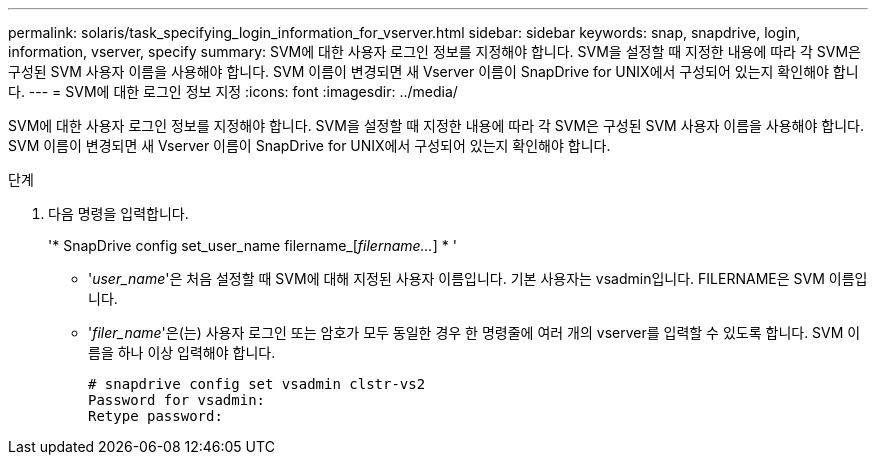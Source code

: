 ---
permalink: solaris/task_specifying_login_information_for_vserver.html 
sidebar: sidebar 
keywords: snap, snapdrive, login, information, vserver, specify 
summary: SVM에 대한 사용자 로그인 정보를 지정해야 합니다. SVM을 설정할 때 지정한 내용에 따라 각 SVM은 구성된 SVM 사용자 이름을 사용해야 합니다. SVM 이름이 변경되면 새 Vserver 이름이 SnapDrive for UNIX에서 구성되어 있는지 확인해야 합니다. 
---
= SVM에 대한 로그인 정보 지정
:icons: font
:imagesdir: ../media/


[role="lead"]
SVM에 대한 사용자 로그인 정보를 지정해야 합니다. SVM을 설정할 때 지정한 내용에 따라 각 SVM은 구성된 SVM 사용자 이름을 사용해야 합니다. SVM 이름이 변경되면 새 Vserver 이름이 SnapDrive for UNIX에서 구성되어 있는지 확인해야 합니다.

.단계
. 다음 명령을 입력합니다.
+
'* SnapDrive config set_user_name filername_[_filername..._] * '

+
** '_user_name_'은 처음 설정할 때 SVM에 대해 지정된 사용자 이름입니다. 기본 사용자는 vsadmin입니다. FILERNAME은 SVM 이름입니다.
** '_filer_name_'은(는) 사용자 로그인 또는 암호가 모두 동일한 경우 한 명령줄에 여러 개의 vserver를 입력할 수 있도록 합니다. SVM 이름을 하나 이상 입력해야 합니다.
+
[listing]
----
# snapdrive config set vsadmin clstr-vs2
Password for vsadmin:
Retype password:
----



